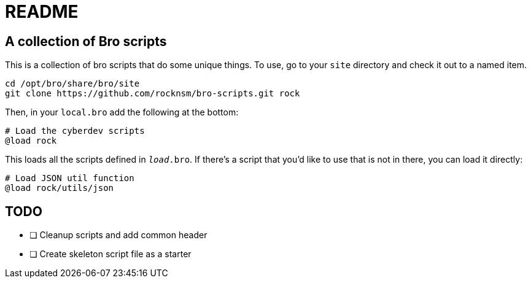= README

== A collection of Bro scripts

This is a collection of bro scripts that do some unique things. To use,
go to your `site` directory and check it out to a named item.

[source,bash]
----
cd /opt/bro/share/bro/site
git clone https://github.com/rocknsm/bro-scripts.git rock
----

Then, in your `local.bro` add the following at the bottom:

[source,bro]
----
# Load the cyberdev scripts
@load rock
----

This loads all the scripts defined in `__load__.bro`. If there's a script
that you'd like to use that is not in there, you can load it directly:

[source,bro]
----
# Load JSON util function
@load rock/utils/json
----

== TODO

- [ ] Cleanup scripts and add common header
- [ ] Create skeleton script file as a starter
